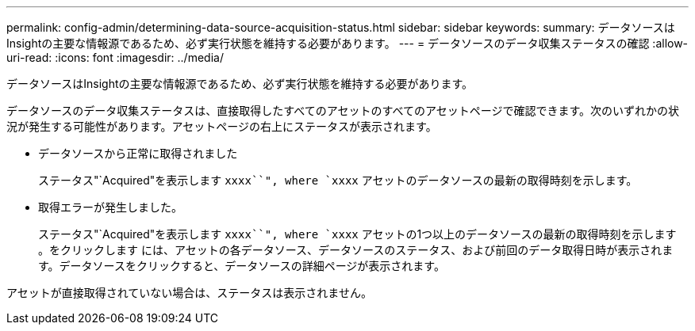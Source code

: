 ---
permalink: config-admin/determining-data-source-acquisition-status.html 
sidebar: sidebar 
keywords:  
summary: データソースはInsightの主要な情報源であるため、必ず実行状態を維持する必要があります。 
---
= データソースのデータ収集ステータスの確認
:allow-uri-read: 
:icons: font
:imagesdir: ../media/


[role="lead"]
データソースはInsightの主要な情報源であるため、必ず実行状態を維持する必要があります。

データソースのデータ収集ステータスは、直接取得したすべてのアセットのすべてのアセットページで確認できます。次のいずれかの状況が発生する可能性があります。アセットページの右上にステータスが表示されます。

* データソースから正常に取得されました
+
ステータス"`Acquired"を表示します `xxxx``", where `xxxx` アセットのデータソースの最新の取得時刻を示します。

* 取得エラーが発生しました。
+
ステータス"`Acquired"を表示します `xxxx``", where `xxxx` アセットの1つ以上のデータソースの最新の取得時刻を示します image:../media/acquisition-icon.gif[""]。をクリックします image:../media/acquisition-icon.gif[""]には、アセットの各データソース、データソースのステータス、および前回のデータ取得日時が表示されます。データソースをクリックすると、データソースの詳細ページが表示されます。



アセットが直接取得されていない場合は、ステータスは表示されません。
